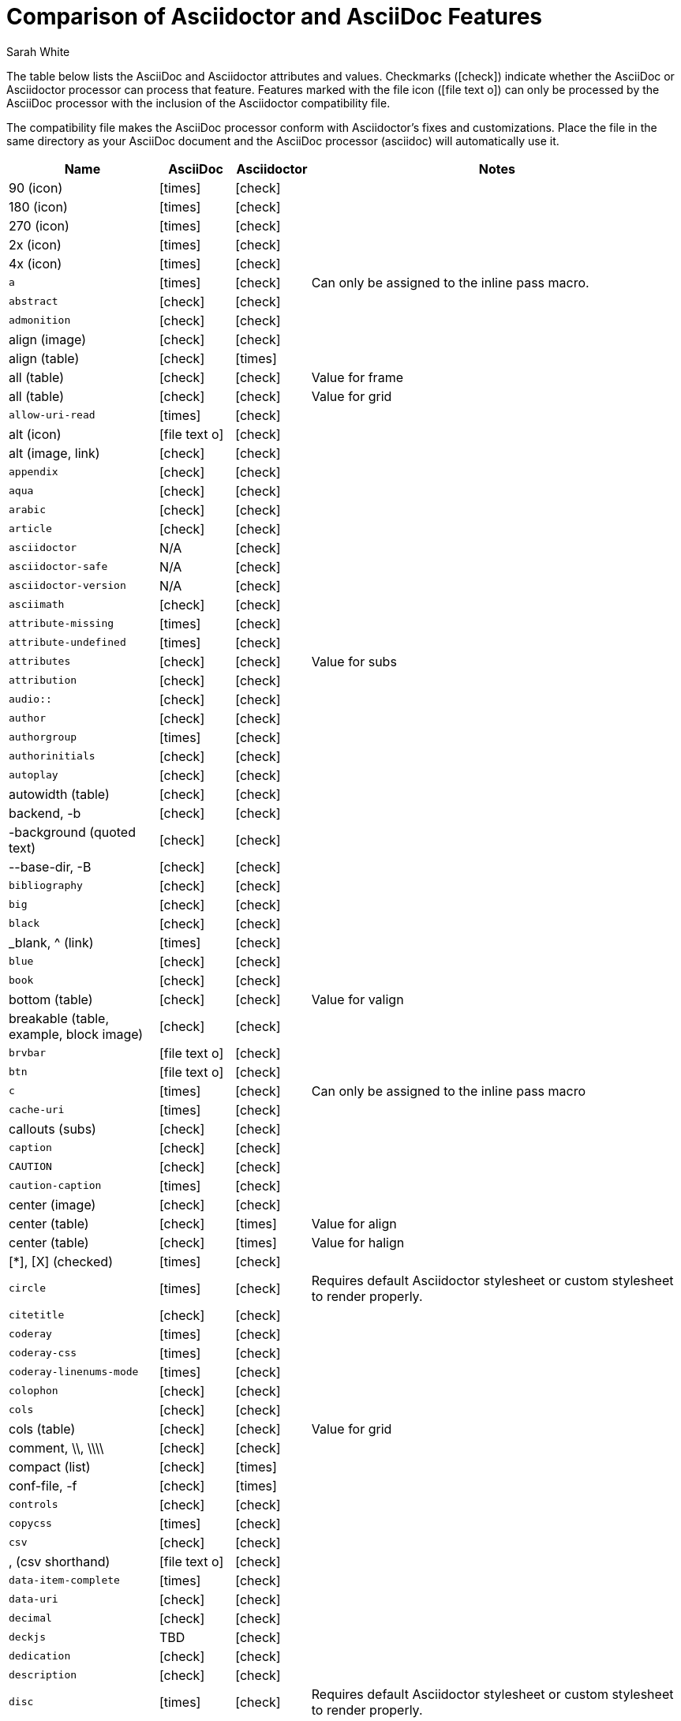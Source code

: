 //= Attributes, Macros, Prefixes, Syntax, and Values Available in AsciiDoc and Asciidoctor
[[asciidoctor-vs-asciidoc]]
= Comparison of Asciidoctor and AsciiDoc Features
:author: Sarah White
:icons: font
:y: icon:check[role="green"]
:n: icon:times[role="red"]
:c: icon:file-text-o[role="blue"]

The table below lists the AsciiDoc and Asciidoctor attributes and values.
Checkmarks ({y}) indicate whether the AsciiDoc or Asciidoctor processor can process that feature.
Features marked with the file icon ({c}) can only be processed by the AsciiDoc processor with the inclusion of the Asciidoctor compatibility file.

The compatibility file makes the AsciiDoc processor conform with Asciidoctor's fixes and customizations.
Place the file in the same directory as your AsciiDoc document and the AsciiDoc processor (+asciidoc+) will automatically use it.

[cols="2m,^1,^1,5"]
|===
|Name |AsciiDoc |Asciidoctor |Notes

d|+90+ (icon)
|{n}
|{y}
|

d|+180+ (icon)
|{n}
|{y}
|

d|+270+ (icon)
|{n}
|{y}
|

d|+2x+ (icon)
|{n}
|{y}
|

d|+4x+ (icon)
|{n}
|{y}
|

|a
|{n}
|{y}
|Can only be assigned to the inline pass macro.

|abstract
|{y}
|{y}
|

|admonition
|{y}
|{y}
|

d|+align+ (image)
|{y}
|{y}
|

d|+align+ (table)
|{y}
|{n}
|

d|+all+ (table)
|{y}
|{y}
|Value for frame

d|+all+ (table)
|{y}
|{y}
|Value for grid

|allow-uri-read
|{n}
|{y}
|

d|+alt+ (icon)
|{c}
|{y}
|

d|+alt+ (image, link)
|{y}
|{y}
|

|appendix
|{y}
|{y}
|

|aqua
|{y}
|{y}
|

|arabic
|{y}
|{y}
|

|article
|{y}
|{y}
|

|asciidoctor
|N/A
|{y}
|

|asciidoctor-safe
|N/A
|{y}
|

|asciidoctor-version
|N/A
|{y}
|

|asciimath
|{y}
|{y}
|

|attribute-missing
|{n}
|{y}
|

|attribute-undefined
|{n}
|{y}
|

|attributes
|{y}
|{y}
|Value for +subs+

|attribution
|{y}
|{y}
|

|$$audio::$$
|{y}
|{y}
|

|author
|{y}
|{y}
|

|authorgroup
|{n}
|{y}
|

|authorinitials
|{y}
|{y}
|

|autoplay
|{y}
|{y}
|

d|+autowidth+ (table)
|{y}
|{y}
|

d|+backend+, +-b+
|{y}
|{y}
|

d|+-background+ (quoted text)
|{y}
|{y}
|

d|+--base-dir+, +-B+
|{y}
|{y}
|

|bibliography
|{y}
|{y}
|

|big
|{y}
|{y}
|

|black
|{y}
|{y}
|

d|+_blank+, +^+ (link)
|{n}
|{y}
|

|blue
|{y}
|{y}
|

|book
|{y}
|{y}
|

d|+bottom+ (table)
|{y}
|{y}
|Value for valign

d|+breakable+ (table, example, block image)
|{y}
|{y}
|

|+brvbar+
|{c}
|{y}
|

|btn
|{c}
|{y}
|

|c
|{n}
|{y}
|Can only be assigned to the inline pass macro

|cache-uri
|{n}
|{y}
|

d|+callouts+ (subs)
|{y}
|{y}
|

|caption
|{y}
|{y}
|

|CAUTION
|{y}
|{y}
|

|caution-caption
|{n}
|{y}
|

d|+center+ (image)
|{y}
|{y}
|

d|+center+ (table)
|{y}
|{n}
|Value for align

d|+center+ (table)
|{y}
|{n}
|Value for halign

d|+$$[*]$$+, +$$[X]$$+ (checked)
|{n}
|{y}
|

|circle
|{n}
|{y}
|Requires default Asciidoctor stylesheet or custom stylesheet to render properly.

|citetitle
|{y}
|{y}
|

|coderay
|{n}
|{y}
|

|coderay-css
|{n}
|{y}
|

|coderay-linenums-mode
|{n}
|{y}
|

|colophon
|{y}
|{y}
|

|cols
|{y}
|{y}
|

d|+cols+ (table)
|{y}
|{y}
|Value for grid

d|+comment+, +\\+, +\\\\+
|{y}
|{y}
|

d|+compact+ (list)
|{y}
|{n}
|

d|+conf-file+, +-f+
|{y}
|{n}
|

|controls
|{y}
|{y}
|

|copycss
|{n}
|{y}
|

|csv
|{y}
|{y}
|

d|+,+ (csv shorthand)
|{c}
|{y}
|

|data-item-complete
|{n}
|{y}
|

|data-uri
|{y}
|{y}
|

|decimal
|{y}
|{y}
|

|deckjs
|TBD
|{y}
|

|dedication
|{y}
|{y}
|

|description
|{y}
|{y}
|

|disc
|{n}
|{y}
|Requires default Asciidoctor stylesheet or custom stylesheet to render properly.

|discrete
|{n}
|{y}
|

d|+docbook+, +docbook45+
|{y}
|{y}
|

|docbook5
|{n}
|{y}
|

|docdate
|{y}
|{y}
|

|docdatetime
|{y}
|{y}
|

|docdir
|{y}
|{y}
|

|docfile
|{y}
|{y}
|

|docinfo
|{y}
|{y}
|

|doctest
|{y}
|{n}
|

|doctime
|{y}
|{y}
|

|doctitle
|{y}
|{y}
|

d|+doctype+, +-d+
|{y}
|{y}
|

|drop
|{n}
|{y}
|

|drop-line
|{n}
|{y}
|

|dsv
|{y}
|{y}
|

d|+:+ (dsv shorthand)
|{c}
|{y}
|

d|+dump-conf+, +-c+
|{y}
|{n}
|

|email
|{y}
|{y}
|

|embedded
|TBD
|{y}
|

|encoding
|{y}
|{y}
|

|endif
|{y}
|{y}
|

d|+example+, +====+
|{y}
|{y}
|

|example-caption
|{y}
|{y}
|

|experimental
|{c}
|{y}
|

d|+external+ (role, link)
|TBD
|{y}
|

d|+```+ (fenced code block)
|{c}
|{y}
|AsciiDoc can not render source-highlighting to fenced code blocks

|figure-caption
|{y}
|{y}
|

|filter
|{y}
|{n}
|

d|+filter+ (table)
|{y}
|{n}
|

|firstname
|{y}
|{y}
|

d|+flip+ (icon)
|{n}
|{y}
|

d|+float+ (section title)
|{y}
|{y}
|

d|+float+ (image)
|{c}
|{y}
|

d|+float+ (table)
|{y}
|{n}
|

|font
|{c}
|{y}
|

d|+format+ (data)
|{y}
|{y}
|

|frame
|{y}
|{y}
|

d|+footer+ (table)
|{y}
|{y}
|

|fuschia
|{y}
|{y}
|

|glossary
|{y}
|{y}
|

|graphviz
|{y}
|{n}
|

|gray
|{y}
|{y}
|

|green
|{y}
|{y}
|

|grid
|{y}
|{y}
|

d|+halign+ (table)
|{y}
|TBD
|

|hardbreaks
|{n}
|{y}
|

d|+header+ (implicit, table)
|{n}
|{y}
|

d|+header+ (table)
|{y}
|{y}
|

d|+height+ (icon)
|{n}
|{y}
|

d|+height+ (image, video)
|{y}
|{y}
|

|highlightjs
|{y}
|{y}
|

d|+horizontal+ (icon)
|{n}
|{y}
|

d|+horizontal+ (list)
|{y}
|{y}
|

d|+html+, +html5+
|{y}
|{y}
|

|icon
|{y}
|{y}
|

|icons
|{y}
|{y}
|

|iconsdir
|{y}
|{y}
|

|icontype
|{n}
|{y}
|

|id
|{y}
|{y}
|

d|+#+ (id shorthand)
|{n}
|{y}
|

|idprefix
|{y}
|{y}
|

|idseparator
|{n}
|{y}
|

|ifdef
|{y}
|{y}
|

|ifeval
|{y}
|{y}
|Asciidoctor constrains it to strictly comparing the values of attributes.

|imagesdir
|{y}
|{y}
|

|IMPORTANT
|{y}
|{y}
|

|important-caption
|{n}
|{y}
|

|include
|{y}
|{y}
|

|incremental
|{y}
|{y}
|

d|+indent+ (include)
|{n}
|{y}
|

|index
|{y}
|{y}
|

d|+inline+ (doctype)
|{n}
|{y}
|

|interactive
|{n}
|{y}
|

|kbd:
|{c}
|{y}
|

|keywords
|{y}
|{y}
|

|lang
|{y}
|{y}
|

d|+large+ (icon)
|{n}
|{y}
|

|lastname
|{y}
|{y}
|

|latex
|{y}
|{n}
|

|latexmath
|{n}
|{y}
|

|lead
|{n}
|{y}
|Requires default Asciidoctor stylesheet or custom stylesheet to render properly.

d|+left+ (image)
|{y}
|{y}
|Value for align, float, role

d|+left+ (table)
|{y}
|{n}
|Value for align, halign

d|+left+ (ToC)
|{n}
|{y}
|

|level
|{y}
|{y}
|

|leveloffset
|{y}
|{y}
|

|lime
|{y}
|{y}
|

d|+lines+ (include)
|{n}
|{y}
|

|link
|{y}
|{y}
|

d|+link+ (icon)
|TBD
|{y}
|

d|+link+ (image)
|{y}
|{y}
|

|linkattrs
|{c}
|{y}
|

|linkcss
|{y}
|{y}
|

d|+listing+, +$$----$$+
|{y}
|{y}
|

|listing-caption
|{y}
|{y}
|

d|+literal+, +$$....$$+
|{y}
|{y}
|

|line-through
|{y}
|{y}
|

|localdate
|{y}
|{y}
|

|localdatetime
|{y}
|{y}
|

|localtime
|{y}
|{y}
|

|loop
|{y}
|{y}
|

|loweralpha
|{y}
|{y}
|

|lowergreek
|{n}
|{y}
|

|lowerroman
|{y}
|{y}
|

|m
|{n}
|{y}
|Can only be assigned to the inline pass macro.

|macros
|{y}
|{y}
|

|manpage
|{y}
|{y}
|

|maroon
|{y}
|{y}
|

d|+max-width+ (document)
|{y}
|{y}
|

|menu
|{c}
|{y}
|

d|+middle+ (table)
|{y}
|TBD
|Value for valign

|music
|{y}
|{n}
|

|navy
|{y}
|{y}
|

|no-bullet
|{n}
|{y}
|Requires default Asciidoctor stylesheet or custom stylesheet to render properly.

d|+no-conf+, +-e+
|{y}
|{n}
|

|nocontrols
|{y}
|{y}
|

d|+no-header-footer+, +-s+
|{y}
|{y}
|

|no-highlight
|{y}
|{y}
|

d|+none+ (subs)
|{y}
|{y}
|

d|+none+ (table)
|{y}
|{y}
|Value for frame, grid

|normal
|{y}
|{y}
|

|NOTE
|{y}
|{y}
|

|note-caption
|{n}
|{y}
|

|notitle
|{y}
|{y}
|

|noxmlns
|{y}
|{y}
|

|numbered
|{y}
|{y}
|

|olive
|{y}
|{y}
|

d|+open+, +--+
|{y}
|{y}
|

|options
|{y}
|{y}
|

d|+opts+ (options alias)
|TBD
|{y}
|

d|+%+ (options shorthand)
|TBD
|{y}
|

d|+out-file+, +-o+
|{y}
|TBD
|

|overline
|{y}
|{y}
|

|p
|{n}
|{y}
|Can only be assigned to the inline pass macro.

|partintro
|{y}
|{y}
|

|+$$++++$$+
|{y}
|{y}
|

d|+pass+ (open block, paragraph)
|{y}
|{y}
|

|pdf
|{y}
|Pending
|

|pgwide
|{y}
|{n}
|

|plaintext
|{y}
|{n}
|

|post_replacements
|{n}
|{y}
|Replaces AsciiDoc.py's +replacements2+.

|postsubs
|{y}
|{n}
|This attribute is not necessary in Asciidoctor.

|poster
|{y}
|{y}
|

d|+preamble+ (ToC)
|{c}
|{y}
|

|preface
|{y}
|{y}
|

|presubs
|{y}
|{n}
|This attribute is not necessary in Asciidoctor.

|prettify
|{n}
|{y}
|

|properties
|
|{y}
|Where did I get this attr/value from?????

|psv
|{y}
|{y}
|

|purple
|{y}
|{y}
|

|pygments
|{y}
|{y}
|

|pygments-css
|{n}
|{y}
|

|pygments-linenums-mode
|{n}
|{y}
|

|pygments-style
|{n}
|{y}
|

|q
|{n}
|{y}
|Can only be assigned to the inline pass macro.

|quanda
|{y}
|{y}
|

d|+quote+, +____+
|{y}
|{y}
|

d|+quote+ (air quotes)
|{c}
|{y}
|

d|+quote+ (Markdown-style)
|{c}
|{y}
|

d|+quote+ (quoted paragraph)
|{c}
|{y}
|

d|+quotes+ (substitution)
|{y}
|{y}
|

|r
|{n}
|{y}
|Can only be assigned to the inline pass macro.

|red
|{y}
|{y}
|

|reftext
|{y}
|{y}
|

d|+related+, +rel+
|{n}
|{y}
|

|replacements
|{y}
|{y}
|

|replacements2
|{y}
|{n}
|In Asciidoctor, use +post_replacements+.

|revdate
|{y}
|{y}
|

|revnumber
|{y}
|{y}
|

|revremark
|{y}
|{y}
|

d|+right+ (image)
|{y}
|{y}
|Value for align, float, role

d|+right+ (table)
|{y}
|{n}
|Value for align

d|+right+ (table)
|{y}
|{n}
|Value for halign

d|+right+ (ToC)
|{n}
|{y}
|

|role
|{y}
|{y}
|

d|+.+ (role shorthand)
|TBD
|{y}
|

d|+rotate+ (icon)
|{n}
|{y}
|

d|+rows+ (table)
|{y}
|{y}
|Value for grid

d|+--safe+
|{y}
|{y}
|

d|+SAFE+, +1+
|TBD
|{y}
|

|+--safe-mode+, +-S+
|TBD
|{y}
|

|safe-mode-<integer or name>
|{n}
|{y}
|

d|+scaled+ (image)
|{y}
|{n}
|

d|+scaledwidth+ (image)
|{y}
|{n}
|

|scriptsdir
|{y}
|{y}
|

|sectanchors
|{n}
|{y}
|

|sectids
|{y}
|{y}
|

|sectlinks
|
|{y}
|// Where did I get this attribute from?

d|+sectnum+, +section-numbers+, +n+
|{y}
|{y}
|

|+sectnumlevels+
|TBD
|{y}
|

d|+SECURE+, +20+
|TBD
|{y}
|

|separator
|{y}
|TBD
|

d|+SERVER+, +10+
|TBD
|{y}
|

|sgml
|{y}
|{n}
|

|showcomments
|{y}
|{n}
|

|showtitle
|TBD
|{y}
|

d|+sidebar+, +$$****$$+
|{y}
|{y}
|

d|+sides+ (table)
|{y}
|{y}
|Value for frame

|silver
|{y}
|{y}
|

d|+size+ (icon)
|{n}
|{y}
|

|skip
|{n}
|{y}
|

|small
|{y}
|{y}
|

d|+source+, +----+
|TBD
|{y}
|

|source-highlighter
|{y}
|{y}
|

d|+specialchars+, +specialcharacters+
|{y}
|{y}
|

|specialwords
|{y}
|{n}
|

|square
|{n}
|{y}
|Requires default Asciidoctor stylesheet or custom stylesheet to render properly.

|start
|{y}
|{y}
|

|stem
|TBD
|{y}
|

|step
|TBD
|{y}
|

d|+strong+ (labeled list)
|{y}
|{y}
|

|stylesdir
|{y}
|{y}
|

|stylesheet
|{y}
|{y}
|

|subs
|{y}
|{y}
|

|synopsis
|{y}
|{y}
|

|table-caption
|{y}
|{y}
|

|tabsize
|{y}
|{n}
|

|teal
|{y}
|{y}
|

|template
|{y}
|{y}
|

|template-dirs
|{y}
|{y}
|

|template-engine
|{y}
|{y}
|

|theme
|{y}
|{n}
|

d|+thumb+, +th+
|{n}
|{y}
|

|TIP
|{y}
|{y}
|

|tip-caption
|{n}
|{y}
|

d|+title+ (icon)
|{n}
|{y}
|

d|+title+ (image)
|{y}
|{y}
|

|toc
|{y}
|{y}
|

|toc2
|{y}
|{y}
|

|toclevels
|{y}
|{y}
|

|toc-placement
|{y}
|{y}
|

|toc-postion
|{n}
|{y}
|

|toc-title
|{y}
|{y}
|

d|+top+ (table)
|{y}
|{n}
|Value for valign

d|+topbot+ (table)
|{y}
|{y}
|Value for frame

|unbreakable
|{y}
|{y}
|

|underline
|{y}
|{y}
|

d|+unfloat+ (image)
|{y}
|{y}
|

|upperalpha
|{y}
|{y}
|

|upperroman
|{y}
|{y}
|

d|+[ ]+ (unchecked)
|{n}
|{y}
|

d|+UNSAFE+, +0+
|TBD
|{y}
|

d|+valign+ (table)
|{y}
|{n}
|

|+vbar+
|{c}
|{y}
|

|verbatim
|{y}
|{y}
|Composite value for +subs+

d|+verse+, +____+
|{y}
|{y}
|

d|+vertical+ (icon)
|{n}
|{y}
|

|$$video::$$
|{y}
|{y}
|

|WARNING
|{y}
|{y}
|

|warning-caption
|{n}
|{y}
|

d|+width+ (icon)
|{n}
|{y}
|

d|+width+ (image, video, table)
|{y}
|{y}
|

d|+window+ (icon)
|TBD
|{y}
|

d|+window+ (link)
|TBD
|{y}
|

|white
|{y}
|{y}
|

|xhtml11
|{y}
|{y}
|

|xmlns
|{y}
|{y}
|

|yellow
|{y}
|{y}
|

|===

